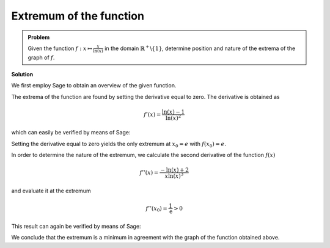 Extremum of the function
========================

.. admonition:: Problem

  Given the function :math:`f: x\mapsto \frac{x}{\ln(x)}` in the domain
  :math:`\mathbb{R}^+\backslash\{1\}`, determine position and nature
  of the extrema of the graph of :math:`f`.

**Solution**

We first employ Sage to obtain an overview of the given function.

.. sagecellserver::

   sage: p = plot(x/ln(x), xmin=0, xmax=10, ymin=-2, ymax=5, color='blue', detect_poles='show')
   sage: p.show(figsize=(4, 2.8))

.. end of output

The extrema of the function are found by setting the derivative equal to zero.
The derivative is obtained as

.. math::

   f'(x)=\frac{\ln(x)-1}{\ln(x)^2}

which can easily be verified by means of Sage:

.. sagecellserver::

   sage: f(x) = x/ln(x)
   sage: df(x) = f.derivative(x).log_simplify()
   sage: print df(x)

.. end of output

Setting the derivative equal to zero yields the only extremum at
:math:`x_0=e` with :math:`f(x_0)=e`.

.. sagecellserver::

   sage: x0 = solve(df(x)==0, x)[0].lhs()
   sage: print 'extremum at (', x0, '|', f(x0), ')'

.. end of output

In order to determine the nature of the extremum, we calculate the second
derivative of the function :math:`f(x)`

.. math::

   f''(x) = \frac{-\ln(x)+2}{x\ln(x)^3}

and evaluate it at the extremum

.. math::

   f''(x_0) = \frac{1}{\mathrm{e}} > 0

This result can again be verified by means of Sage:

.. sagecellserver::

   sage: ddf(x) = df.derivative(x).log_simplify()
   sage: print ddf(x)
   sage: print ddf(x0)

.. end of output

We conclude that the extremum is a minimum in agreement with the graph of the
function obtained above.
